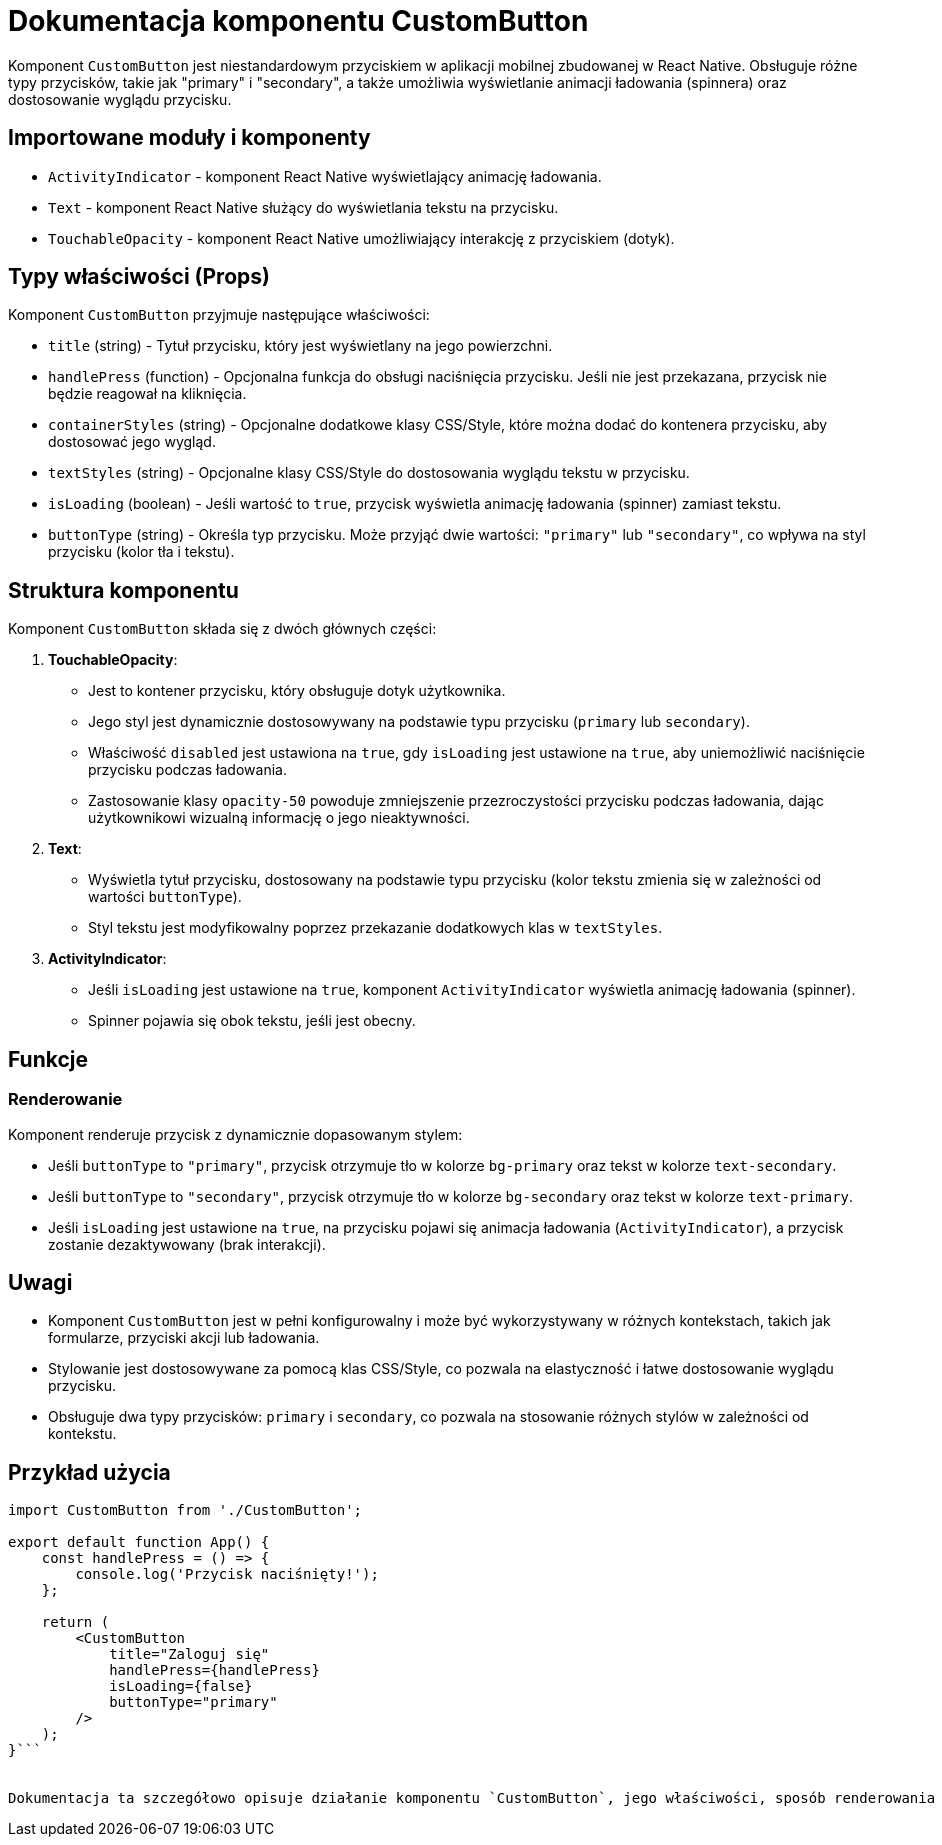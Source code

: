 = Dokumentacja komponentu CustomButton

Komponent `CustomButton` jest niestandardowym przyciskiem w aplikacji mobilnej zbudowanej w React Native. Obsługuje różne typy przycisków, takie jak "primary" i "secondary", a także umożliwia wyświetlanie animacji ładowania (spinnera) oraz dostosowanie wyglądu przycisku.

== Importowane moduły i komponenty

* `ActivityIndicator` - komponent React Native wyświetlający animację ładowania.
* `Text` - komponent React Native służący do wyświetlania tekstu na przycisku.
* `TouchableOpacity` - komponent React Native umożliwiający interakcję z przyciskiem (dotyk).

== Typy właściwości (Props)

Komponent `CustomButton` przyjmuje następujące właściwości:

* `title` (string) - Tytuł przycisku, który jest wyświetlany na jego powierzchni.
* `handlePress` (function) - Opcjonalna funkcja do obsługi naciśnięcia przycisku. Jeśli nie jest przekazana, przycisk nie będzie reagował na kliknięcia.
* `containerStyles` (string) - Opcjonalne dodatkowe klasy CSS/Style, które można dodać do kontenera przycisku, aby dostosować jego wygląd.
* `textStyles` (string) - Opcjonalne klasy CSS/Style do dostosowania wyglądu tekstu w przycisku.
* `isLoading` (boolean) - Jeśli wartość to `true`, przycisk wyświetla animację ładowania (spinner) zamiast tekstu.
* `buttonType` (string) - Określa typ przycisku. Może przyjąć dwie wartości: `"primary"` lub `"secondary"`, co wpływa na styl przycisku (kolor tła i tekstu).

== Struktura komponentu

Komponent `CustomButton` składa się z dwóch głównych części:

1. **TouchableOpacity**:
   - Jest to kontener przycisku, który obsługuje dotyk użytkownika. 
   - Jego styl jest dynamicznie dostosowywany na podstawie typu przycisku (`primary` lub `secondary`).
   - Właściwość `disabled` jest ustawiona na `true`, gdy `isLoading` jest ustawione na `true`, aby uniemożliwić naciśnięcie przycisku podczas ładowania.
   - Zastosowanie klasy `opacity-50` powoduje zmniejszenie przezroczystości przycisku podczas ładowania, dając użytkownikowi wizualną informację o jego nieaktywności.

2. **Text**:
   - Wyświetla tytuł przycisku, dostosowany na podstawie typu przycisku (kolor tekstu zmienia się w zależności od wartości `buttonType`).
   - Styl tekstu jest modyfikowalny poprzez przekazanie dodatkowych klas w `textStyles`.

3. **ActivityIndicator**:
   - Jeśli `isLoading` jest ustawione na `true`, komponent `ActivityIndicator` wyświetla animację ładowania (spinner).
   - Spinner pojawia się obok tekstu, jeśli jest obecny.

== Funkcje

=== Renderowanie

Komponent renderuje przycisk z dynamicznie dopasowanym stylem:

- Jeśli `buttonType` to `"primary"`, przycisk otrzymuje tło w kolorze `bg-primary` oraz tekst w kolorze `text-secondary`.
- Jeśli `buttonType` to `"secondary"`, przycisk otrzymuje tło w kolorze `bg-secondary` oraz tekst w kolorze `text-primary`.
- Jeśli `isLoading` jest ustawione na `true`, na przycisku pojawi się animacja ładowania (`ActivityIndicator`), a przycisk zostanie dezaktywowany (brak interakcji).

== Uwagi

* Komponent `CustomButton` jest w pełni konfigurowalny i może być wykorzystywany w różnych kontekstach, takich jak formularze, przyciski akcji lub ładowania.
* Stylowanie jest dostosowywane za pomocą klas CSS/Style, co pozwala na elastyczność i łatwe dostosowanie wyglądu przycisku.
* Obsługuje dwa typy przycisków: `primary` i `secondary`, co pozwala na stosowanie różnych stylów w zależności od kontekstu.

== Przykład użycia

```javascript
import CustomButton from './CustomButton';

export default function App() {
    const handlePress = () => {
        console.log('Przycisk naciśnięty!');
    };

    return (
        <CustomButton 
            title="Zaloguj się" 
            handlePress={handlePress} 
            isLoading={false} 
            buttonType="primary" 
        />
    );
}```


Dokumentacja ta szczegółowo opisuje działanie komponentu `CustomButton`, jego właściwości, sposób renderowania oraz przykłady użycia w aplikacji React Native.

